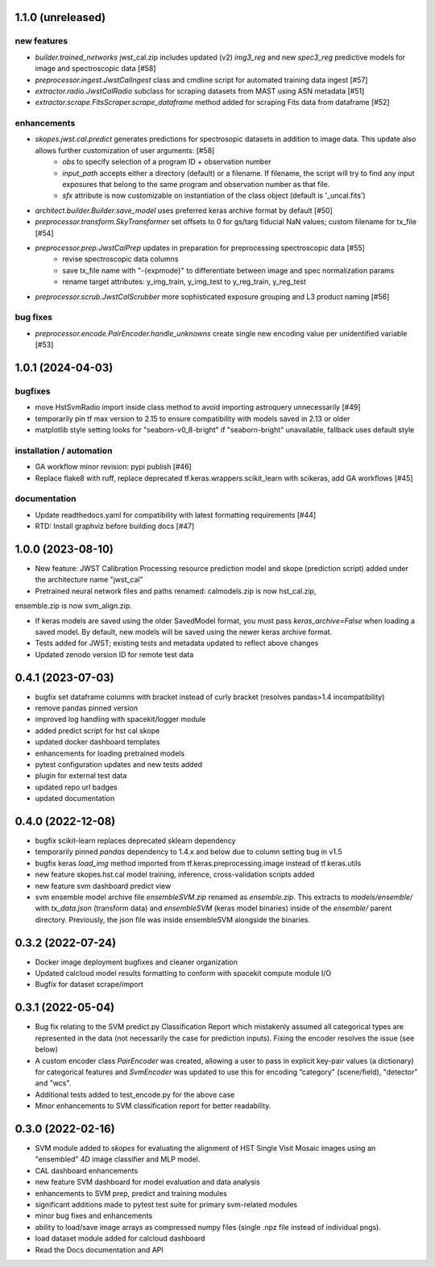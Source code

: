 1.1.0 (unreleased)
==================

new features
------------
- `builder.trained_networks` jwst_cal.zip includes updated (v2) `img3_reg` and new `spec3_reg` predictive models for image and spectroscopic data [#58]
- `preprocessor.ingest.JwstCalIngest` class and cmdline script for automated training data ingest [#57]
- `extractor.radio.JwstCalRadio` subclass for scraping datasets from MAST using ASN metadata [#51]
- `extractor.scrape.FitsScraper.scrape_dataframe` method added for scraping Fits data from dataframe [#52]

enhancements
------------

- `skopes.jwst.cal.predict` generates predictions for spectrosopic datasets in addition to image data. This update also allows further customization of user arguments: [#58]
    - `obs` to specify selection of a program ID + observation number
    - `input_path` accepts either a directory (default) or a filename. If filename, the script will try to find any input exposures that belong to the same program and observation number as that file.
    - `sfx` attribute is now customizable on instantiation of the class object (default is '_uncal.fits')
- `architect.builder.Builder.save_model` uses preferred keras archive format by default [#50]
- `preprocessor.transform.SkyTransformer` set offsets to 0 for gs/targ fiducial NaN values; custom filename for tx_file [#54]
- `preprocessor.prep.JwstCalPrep` updates in preparation for preprocessing spectroscopic data [#55]
    - revise spectroscopic data columns
    - save tx_file name with "-{expmode}" to differentiate between image and spec normalization params
    - rename target attributes: y_img_train, y_img_test to y_reg_train, y_reg_test
- `preprocessor.scrub.JwstCalScrubber` more sophisticated exposure grouping and L3 product naming [#56]

bug fixes
---------
- `preprocessor.encode.PairEncoder.handle_unknowns` create single new encoding value per unidentified variable [#53]



1.0.1 (2024-04-03)
==================

bugfixes
--------

- move HstSvmRadio import inside class method to avoid importing astroquery unnecessarily [#49]

- temporarily pin tf max version to 2.15 to ensure compatibility with models saved in 2.13 or older

- matplotlib style setting looks for "seaborn-v0_8-bright" if "seaborn-bright" unavailable, fallback uses default style


installation / automation
-------------------------

- GA workflow minor revision: pypi publish [#46]

- Replace flake8 with ruff, replace deprecated tf.keras.wrappers.scikit_learn with scikeras, add GA workflows [#45]

documentation
-------------

- Update readthedocs.yaml for compatibility with latest formatting requirements [#44]

- RTD: Install graphviz before building docs [#47]


1.0.0 (2023-08-10)
==================

- New feature: JWST Calibration Processing resource prediction model and skope (prediction script) added under the architecture name "jwst_cal"

- Pretrained neural network files and paths renamed: calmodels.zip is now hst_cal.zip,
ensemble.zip is now svm_align.zip.

- If keras models are saved using the older SavedModel format, you must pass `keras_archive=False` when loading a saved model. By default, new models will be saved using the newer keras archive format.

- Tests added for JWST; existing tests and metadata updated to reflect above changes

- Updated zenodo version ID for remote test data


0.4.1 (2023-07-03)
==================

- bugfix set dataframe columns with bracket instead of curly bracket (resolves pandas>1.4 incompatibility)

- remove pandas pinned version

- improved log handling with spacekit/logger module

- added predict script for hst cal skope

- updated docker dashboard templates

- enhancements for loading pretrained models

- pytest configuration updates and new tests added

- plugin for external test data

- updated repo url badges

- updated documentation


0.4.0 (2022-12-08)
==================

- bugfix scikit-learn replaces deprecated sklearn dependency

- temporarily pinned `pandas` dependency to 1.4.x and below due to column setting bug in v1.5

- bugfix keras `load_img` method imported from tf.keras.preprocessing.image instead of tf.keras.utils

- new feature skopes.hst.cal model training, inference, cross-validation scripts added

- new feature svm dashboard predict view

- svm ensemble model archive file `ensembleSVM.zip` renamed as `ensemble.zip`. This extracts to `models/ensemble/` with `tx_data.json` (transform data) and `ensembleSVM` (keras model binaries) inside of the `ensemble/` parent directory. Previously, the json file was inside ensembleSVM alongside the binaries.


0.3.2 (2022-07-24)
==================

- Docker image deployment bugfixes and cleaner organization

- Updated calcloud model results formatting to conform with spacekit compute module I/O

- Bugfix for dataset scrape/import


0.3.1 (2022-05-04)
==================

- Bug fix relating to the SVM predict.py Classification Report which mistakenly assumed all categorical types are represented in the data (not necessarily the case for prediction inputs). Fixing the encoder resolves the issue (see below)

- A custom encoder class `PairEncoder` was created, allowing a user to pass in explicit key-pair values (a dictionary) for categorical features and `SvmEncoder` was updated to use this for encoding “category" (scene/field), "detector" and "wcs".

- Additional tests added to test_encode.py for the above case

- Minor enhancements to SVM classification report for better readability.


0.3.0 (2022-02-16)
==================

- SVM module added to `skopes` for evaluating the alignment of HST Single Visit Mosaic images using an "ensembled" 4D image classifier and MLP model.
- CAL dashboard enhancements
- new feature SVM dashboard for model evaluation and data analysis
- enhancements to SVM prep, predict and training modules
- significant additions made to pytest test suite for primary svm-related modules
- minor bug fixes and enhancements
- ability to load/save image arrays as compressed numpy files (single .npz file instead of individual pngs).
- load dataset module added for calcloud dashboard
- Read the Docs documentation and API
